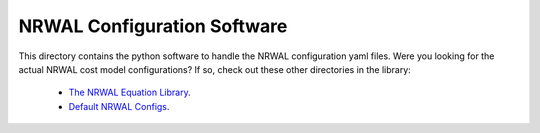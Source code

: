 ****************************
NRWAL Configuration Software
****************************

This directory contains the python software to handle the NRWAL configuration
yaml files. Were you looking for the actual NRWAL cost model configurations?
If so, check out these other directories in the library:

 - `The NRWAL Equation Library <https://github.com/NREL/NRWAL/tree/main/NRWAL/analysis_library>`_.
 - `Default NRWAL Configs <https://github.com/NREL/NRWAL/tree/main/NRWAL/default_configs>`_.
